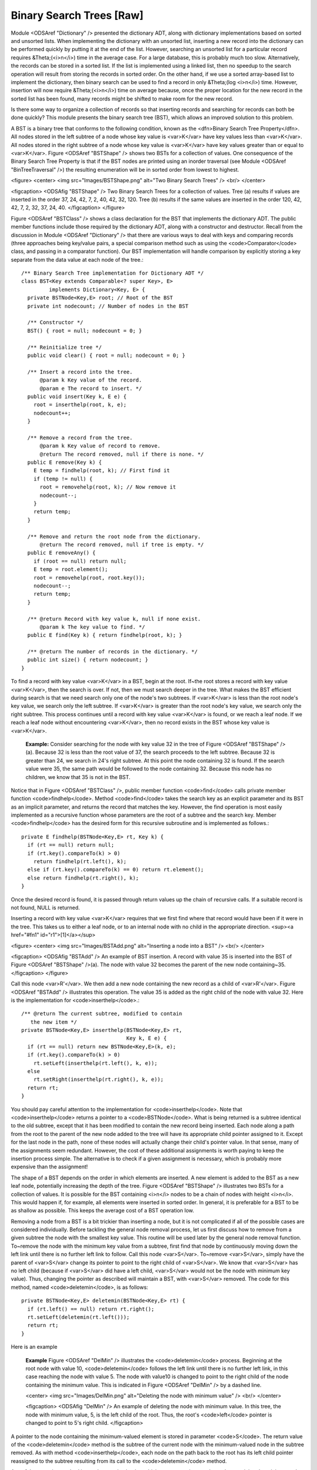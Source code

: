 .. This file is part of the OpenDSA eTextbook project. See
.. http://algoviz.org/OpenDSA for more details.
.. Copyright (c) 2012-2013 by the OpenDSA Project Contributors, and
.. distributed under an MIT open source license.

.. avmetadata::
   :author: Cliff Shaffer
   :prerequisites:
   :topic: Binary Trees


Binary Search Trees [Raw]
=========================

Module <ODSAref "Dictionary" /> presented the dictionary ADT,
along with dictionary implementations based on sorted and unsorted
lists.
When implementing the dictionary with an unsorted list,
inserting a new record into the dictionary can be performed quickly by
putting it at the end of the list.
However, searching an unsorted list for a particular record
requires &Theta;(<i>n</i>) time in the average case.
For a large database, this is probably much too slow.
Alternatively, the records can be stored in a sorted list.
If the list is implemented using a linked list, then no speedup to the
search operation will result from storing the records in sorted order.
On the other hand, if we use a sorted array-based list to implement
the dictionary, then binary search can be used to find a record in
only &Theta;(log <i>n</i>) time.
However, insertion will now require &Theta;(<i>n</i>) time on average
because, once the proper location for the new record in the sorted
list has been found, many records might be shifted to make room for
the new record.

Is there some way to organize a collection of records so
that inserting records and searching for records can both be done
quickly?
This module presents the binary search tree (BST),
which allows an improved solution to this problem.

A BST is a binary tree that conforms to the following condition, known
as the <dfn>Binary Search Tree Property</dfn>.
All nodes stored in the left
subtree of a node whose key value is <var>K</var> have key values less
than <var>K</var>.
All nodes stored in the right subtree of a node whose key value
is <var>K</var> have key values greater than or equal to <var>K</var>.
Figure <ODSAref "BSTShape" /> shows two BSTs for a collection of
values.
One consequence of the Binary Search Tree Property is that if the BST
nodes are printed using an inorder traversal
(see Module <ODSAref "BinTreeTraversal" />)
the resulting enumeration will be in
sorted order from lowest to highest.

<figure>
<center>
<img src="Images/BSTShape.png" alt="Two Binary Search Trees" />
<br/>
</center>

<figcaption>
<ODSAfig "BSTShape" />
Two Binary Search Trees for a collection of values.
Tree (a) results if values are inserted
in the order 37, 24, 42, 7, 2, 40, 42, 32, 120.
Tree (b) results if the same values are inserted in the
order 120, 42, 42, 7, 2, 32, 37, 24, 40.
</figcaption>
</figure>

Figure <ODSAref "BSTClass" /> shows a class declaration for the BST
that implements the dictionary ADT.
The public member functions include those required by the dictionary
ADT, along with a constructor and destructor.
Recall from the discussion in Module <ODSAref "Dictionary" /> that
there are various ways to deal with keys and comparing records
(three approaches being key/value pairs, a special comparison
method such as using the <code>Comparator</code> class,
and passing in a comparator function).
Our BST implementation will handle comparison by explicitly storing
a key separate from the data value at each node of the tree.::

   /** Binary Search Tree implementation for Dictionary ADT */
   class BST<Key extends Comparable<? super Key>, E>
            implements Dictionary<Key, E> {
     private BSTNode<Key,E> root; // Root of the BST
     private int nodecount; // Number of nodes in the BST

     /** Constructor */
     BST() { root = null; nodecount = 0; }

     /** Reinitialize tree */
     public void clear() { root = null; nodecount = 0; }

     /** Insert a record into the tree.
         @param k Key value of the record.
         @param e The record to insert. */
     public void insert(Key k, E e) {
       root = inserthelp(root, k, e);
       nodecount++;
     }

     /** Remove a record from the tree.
         @param k Key value of record to remove.
         @return The record removed, null if there is none. */
     public E remove(Key k) {
       E temp = findhelp(root, k); // First find it
       if (temp != null) {
         root = removehelp(root, k); // Now remove it
         nodecount--;
       }
       return temp;
     }

     /** Remove and return the root node from the dictionary.
         @return The record removed, null if tree is empty. */
     public E removeAny() {
       if (root == null) return null;
       E temp = root.element();
       root = removehelp(root, root.key());
       nodecount--;
       return temp;
     }

     /** @return Record with key value k, null if none exist.
         @param k The key value to find. */
     public E find(Key k) { return findhelp(root, k); }

     /** @return The number of records in the dictionary. */
     public int size() { return nodecount; }
   }

To find a record with key value <var>K</var> in a BST, begin at the root.
If~the root stores a record with key value <var>K</var>,
then the search is over.
If not, then we must search deeper in the tree.
What makes the BST efficient during search is that we need search only
one of the node's two subtrees.
If <var>K</var> is less than the root node's key value,
we search only the left subtree.
If <var>K</var> is greater than the root node's key value, we search only
the right subtree.
This process continues until a record with key value <var>K</var> is
found, or we reach a leaf node.
If we reach a leaf node without encountering <var>K</var>, then
no record exists in the BST whose key value is <var>K</var>.

   **Example:**
   Consider searching for the node with key value 32 in the tree of
   Figure <ODSAref "BSTShape" />(a).
   Because 32 is less than the root value of 37, the search
   proceeds to the left subtree.
   Because 32 is greater than 24, we search in 24's right subtree.
   At this point the node containing 32 is found.
   If the search value were 35, the same path would be followed to the
   node containing 32.
   Because this node has no children, we know that 35 is not
   in the BST.

Notice that in Figure <ODSAref "BSTClass" />, public member function
<code>find</code> calls private member function <code>findhelp</code>.
Method <code>find</code> takes the search key as an explicit parameter
and its BST as an implicit parameter, and returns the record that
matches the key.
However, the find operation is most easily implemented as a
recursive function whose parameters are the root of a
subtree and the search key.
Member <code>findhelp</code> has the desired form for this recursive
subroutine and is implemented as follows.::

   private E findhelp(BSTNode<Key,E> rt, Key k) {
     if (rt == null) return null;
     if (rt.key().compareTo(k) > 0)
       return findhelp(rt.left(), k);
     else if (rt.key().compareTo(k) == 0) return rt.element();
     else return findhelp(rt.right(), k);
   }

Once the desired record is found, it is passed through
return values up the chain of recursive calls.
If a suitable record is not found, NULL is returned.

Inserting a record with key value <var>K</var> requires that we first find
where that record would have been if it were in the tree.
This takes us to either a leaf node, or to an internal node with no
child in the appropriate direction.
<sup><a href="#fn1" id="r1">[1]</a></sup>

<figure>
<center>
<img src="Images/BSTAdd.png" alt="Inserting a node into a BST" />
<br/>
</center>

<figcaption>
<ODSAfig "BSTAdd" />
An example of BST insertion.
A record with value 35 is inserted into the BST of
Figure <ODSAref "BSTShape" />(a).
The node with value 32 becomes the parent of the new node
containing~35.
</figcaption>
</figure>

Call this node <var>R'</var>.
We then add a new node containing the new record as a child
of <var>R'</var>.
Figure <ODSAref "BSTAdd" /> illustrates this operation.
The value 35 is added as the right child of the node with value 32.
Here is the implementation for <code>inserthelp</code>.::

   /** @return The current subtree, modified to contain
      the new item */
   private BSTNode<Key,E> inserthelp(BSTNode<Key,E> rt,
                                     Key k, E e) {
     if (rt == null) return new BSTNode<Key,E>(k, e);
     if (rt.key().compareTo(k) > 0)
       rt.setLeft(inserthelp(rt.left(), k, e));
     else
       rt.setRight(inserthelp(rt.right(), k, e));
     return rt;
   }

You should pay careful attention to the implementation for
<code>inserthelp</code>.
Note that <code>inserthelp</code> returns a pointer to a
<code>BSTNode</code>.
What is being returned is a subtree identical to the old subtree,
except that it has been modified to contain the new record being
inserted.
Each node along a path from the root to the parent of the new node
added to the tree will have its appropriate child pointer assigned to
it.
Except for the last node in the path, none of these nodes will
actually change their child's pointer value.
In that sense, many of the assignments seem redundant.
However, the cost of these additional assignments is worth paying to
keep the insertion process simple.
The alternative is to check if a given assignment is necessary, which
is probably more expensive than the assignment!

.. avembed:: AV/Development/BST-insert.html ss

The shape of a BST depends on the order in which elements are inserted.
A new element is added to the BST as a new leaf node,
potentially increasing the depth of the tree.
Figure <ODSAref "BSTShape" /> illustrates two BSTs for a collection of
values.
It is possible for the BST containing <i>n</i> nodes to be a chain of
nodes with height <i>n</i>.
This would happen if, for example, all elements were inserted in
sorted order.
In general, it is preferable for a BST to be as shallow as
possible.
This keeps the average cost of a BST operation low.

Removing a node from a BST is a bit trickier than inserting a node,
but it is not complicated if all of the possible cases are considered
individually.
Before tackling the general node removal process, let us first discuss
how to remove from a given subtree the node with the smallest key
value.
This routine will be used later by the general node removal function.
To~remove the node with the minimum key value from a subtree,
first find that node by continuously moving down the left link until
there is no further left link to follow.
Call this node <var>S</var>.
To~remove <var>S</var>, simply have the parent of <var>S</var> change
its pointer to point to the right child of <var>S</var>.
We know that <var>S</var> has no left child (because if <var>S</var>
did have a left child, <var>S</var> would not be the node with minimum
key value).
Thus, changing the pointer as described will maintain a BST, with
<var>S</var> removed.
The code for this method, named <code>deletemin</code>, is as follows::

   private BSTNode<Key,E> deletemin(BSTNode<Key,E> rt) {
     if (rt.left() == null) return rt.right();
     rt.setLeft(deletemin(rt.left()));
     return rt;
   }

Here is an example

   **Example**
   Figure <ODSAref "DelMin" /> illustrates the <code>deletemin</code>
   process.
   Beginning at the root node with value 10,
   <code>deletemin</code> follows the left link until there is no further
   left link, in this case reaching the node with value 5.
   The node with value10 is changed to point to the right child of the
   node containing the minimum value.
   This is indicated in Figure <ODSAref "DelMin" /> by a dashed line.

   <center>
   <img src="Images/DelMin.png" alt="Deleting the node with minimum value" />
   <br/>
   </center>

   <figcaption>
   <ODSAfig "DelMin" />
   An example of deleting the node with minimum value.
   In this tree, the node with minimum value, 5, is the left child of the
   root.
   Thus, the root's <code>left</code> pointer is changed to point to 5's right
   child.
   </figcaption>

A pointer to the node containing the minimum-valued element is stored
in parameter <code>S</code>.
The return value of the <code>deletemin</code> method is the subtree of
the current node with the minimum-valued node in the subtree removed.
As with method <code>inserthelp</code>, each node on the path back to the
root has its left child pointer reassigned to the subtree resulting
from its call to the <code>deletemin</code> method.

A useful companion method is <code>getmin</code> which returns a
pointer to the node containing the minimum value in the subtree.::

   private BSTNode<Key,E> getmin(BSTNode<Key,E> rt) {
     if (rt.left() == null) return rt;
     return getmin(rt.left());
   }

Removing a node with given key value <var>R</var> from the BST
requires that we first find <var>R</var> and then remove it from the
tree.
So, the first part of the remove operation is a search to find
<var>R</var>.
Once <var>R</var> is found, there are several possibilities.
If <var>R</var> has no children, then <var>R</var>'s parent has its
pointer set to NULL.
If <var>R</var> has one child, then <var>R</var>'s parent has
its pointer set to <var>R</var>'s child (similar to <code>deletemin</code>).
The problem comes if <var>R</var> has two children.
One simple approach, though expensive, is to set <var>R</var>'s parent to
point to one of <var>R</var>'s subtrees, and then reinsert the remaining
subtree's nodes one at a time.
A better alternative is to find a value in one of the
subtrees that can replace the value in <var>R</var>.

Thus, the question becomes:
Which value can substitute for the one being removed?
It cannot be any arbitrary value, because we must preserve the BST
property without making major changes to the structure of the tree.
Which value is most like the one being removed?
The answer is the least key value greater than (or equal to) the one
being removed, or else the greatest key value less than the one being
removed.
If either of these values replace the one being removed,
then the BST property is maintained.

   **Example**
   Assume that we wish to remove the value 37 from the BST
   of Figure <ODSAref "BSTShape" />(a).
   Instead of removing the root node, we remove the node with the least
   value in the right subtree (using the <code>deletemin</code>
   operation).
   This value can then replace the value in the root.
   In this example we first remove the node with value 40,
   because it contains the least value in the right subtree.
   We then substitute 40 as the new value for the root node.
   Figure <ODSAref "Remove" /> illustrates this process.

   <center>
   <img src="Images/Remove.png" alt="Removing a node from the BST" />
   <br/>
   </center>

   <figcaption>
   <ODSAfig "Remove" />
   An example of removing the value 37 from the BST.
   The node containing this value has two children.
   We replace value 37 with the least value from the
   node's right subtree, in this case 40.
   </figcaption>

.. avembed:: AV/Development/BST-delete.html ss

When duplicate node values do not appear in the tree, it makes no
difference whether the replacement is the greatest value from the
left subtree or the least value from the right subtree.
If duplicates are stored, then we must select
the replacement from the <em>right</em> subtree.
To see why, call the greatest value in the left subtree <var>G</var>.
If multiple nodes in the left subtree have value <var>G</var>,
selecting <var>G</var> as the replacement value for the root of the
subtree will result in a tree with equal values to the left of the
node now containing <var>G</var>.
Precisely this situation occurs if we replace value 120 with the
greatest value in the left subtree of Figure
<ODSAref "BSTShape" />(b).
Selecting the least value from the right subtree does not
have a similar problem, because it does not violate the Binary Search
Tree Property if equal values appear in the right subtree.

From the above, we see that if we want to remove the record stored in
a node with two children, then we simply call <code>deletemin</code> on
the node's right subtree and substitute the record returned for the
record being removed.
Here is an implementation for <code>removehelp</code>.::

   /** Remove a node with key value k
       @return The tree with the node removed */
   private BSTNode<Key,E> removehelp(BSTNode<Key,E> rt,Key k) {
     if (rt == null) return null;
     if (rt.key().compareTo(k) > 0)
       rt.setLeft(removehelp(rt.left(), k));
     else if (rt.key().compareTo(k) < 0)
       rt.setRight(removehelp(rt.right(), k));
     else { // Found it
       if (rt.left() == null) return rt.right();
       else if (rt.right() == null) return rt.left();
       else { // Two children
         BSTNode<Key,E> temp = getmin(rt.right());
         rt.setElement(temp.element());
         rt.setKey(temp.key());
         rt.setRight(deletemin(rt.right()));
       }
     }
     return rt;
   }

The cost for <code>findhelp</code> and <code>inserthelp</code> is the depth of
the node found or inserted.
The cost for <code>removehelp</code> is the depth of the node being
removed, or in the case when this node has two children,
the depth of the node with smallest value in its right subtree.
Thus, in the worst case, the cost for any one of these operations is
the depth of the deepest node in the tree.
This is why it is desirable to keep BSTs <dfn>balanced</dfn>,
that is, with least possible height.
If a binary tree is balanced, then the height for a tree of <i>n</i>
nodes is approximately log <i>n</i>.
However, if the tree is completely unbalanced, for example in the
shape of a linked list, then the height for a tree with <i>n</i> nodes
can be as great as <i>n</i>.
Thus, a balanced BST will in the average case have operations costing
&Theta;(log <i>n</i>), while a badly unbalanced BST can have
operations in the worst case costing &Theta;(<i>n</i>).
Consider the situation where we construct a BST of <i>n</i> nodes
by inserting records one at a time.
If we are fortunate to have them arrive in an order that results in a
balanced tree (a "random" order is likely to be good
enough for this purpose), then each insertion will cost on average
&Theta;(log <i>n</i>), for a total cost of
&Theta;(<i>n</i> log <i>n</i>).
However, if the records are inserted in order of increasing value,
then the resulting tree will be a chain of height <i>n</i>.
The cost of insertion in this case will be
\(\sum_{i=1}^{n} i = \Theta(n^2)\).

Traversing a BST costs &Theta;(<i>n</i>) regardless of the shape of
the tree.
Each node is visited exactly once, and each child pointer
is followed exactly once.

Below is an example traversal, named <code>printhelp</code>.
It performs an inorder traversal on the BST to print the node values
in ascending order.::

   private void printhelp(BSTNode<Key,E> rt) {
     if (rt == null) return;
     printhelp(rt.left());
     printVisit(rt.element());
     printhelp(rt.right());
   }

While the BST is simple to implement and efficient when the tree is
balanced, the possibility of its being unbalanced is a serious
liability.
There are techniques for organizing a BST to guarantee good performance.
Two examples are the AVL tree and the splay tree.
Other search trees are guaranteed to remain
balanced, such as the 2-3 Tree.

Notes
-----

<p id="fn1"><a href="#r1">[1]</a>
This assumes that no node
has a key value equal to the one being inserted.
If we find a node that duplicates the key value to be inserted,
we have two options.
If the application does not allow nodes with equal keys, then this
insertion should be treated as an error (or ignored).
If duplicate keys are allowed, our convention will be to insert the
duplicate in the right subtree.
